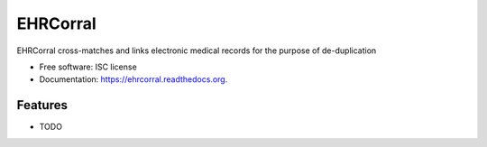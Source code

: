 ===============================
EHRCorral
===============================

.. image:: https://img.shields.io/travis/nsh87/ehrcorral.svg
        :target: https://travis-ci.org/nsh87/ehrcorral

.. image:: https://img.shields.io/pypi/v/ehrcorral.svg
        :target: https://pypi.python.org/pypi/ehrcorral


EHRCorral cross-matches and links electronic medical records for the
purpose of de-duplication

* Free software: ISC license
* Documentation: https://ehrcorral.readthedocs.org.

Features
--------

* TODO
